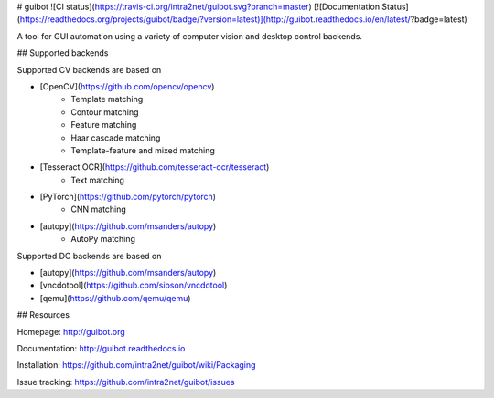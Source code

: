 # guibot ![CI status](https://travis-ci.org/intra2net/guibot.svg?branch=master) [![Documentation Status](https://readthedocs.org/projects/guibot/badge/?version=latest)](http://guibot.readthedocs.io/en/latest/?badge=latest)

A tool for GUI automation using a variety of computer vision and desktop control backends.

## Supported backends

Supported CV backends are based on

- [OpenCV](https://github.com/opencv/opencv)
    - Template matching
    - Contour matching
    - Feature matching
    - Haar cascade matching
    - Template-feature and mixed matching
- [Tesseract OCR](https://github.com/tesseract-ocr/tesseract)
    - Text matching
- [PyTorch](https://github.com/pytorch/pytorch)
    - CNN matching
- [autopy](https://github.com/msanders/autopy)
    - AutoPy matching

Supported DC backends are based on

- [autopy](https://github.com/msanders/autopy)
- [vncdotool](https://github.com/sibson/vncdotool)
- [qemu](https://github.com/qemu/qemu)

## Resources

Homepage: http://guibot.org

Documentation: http://guibot.readthedocs.io

Installation: https://github.com/intra2net/guibot/wiki/Packaging

Issue tracking: https://github.com/intra2net/guibot/issues



